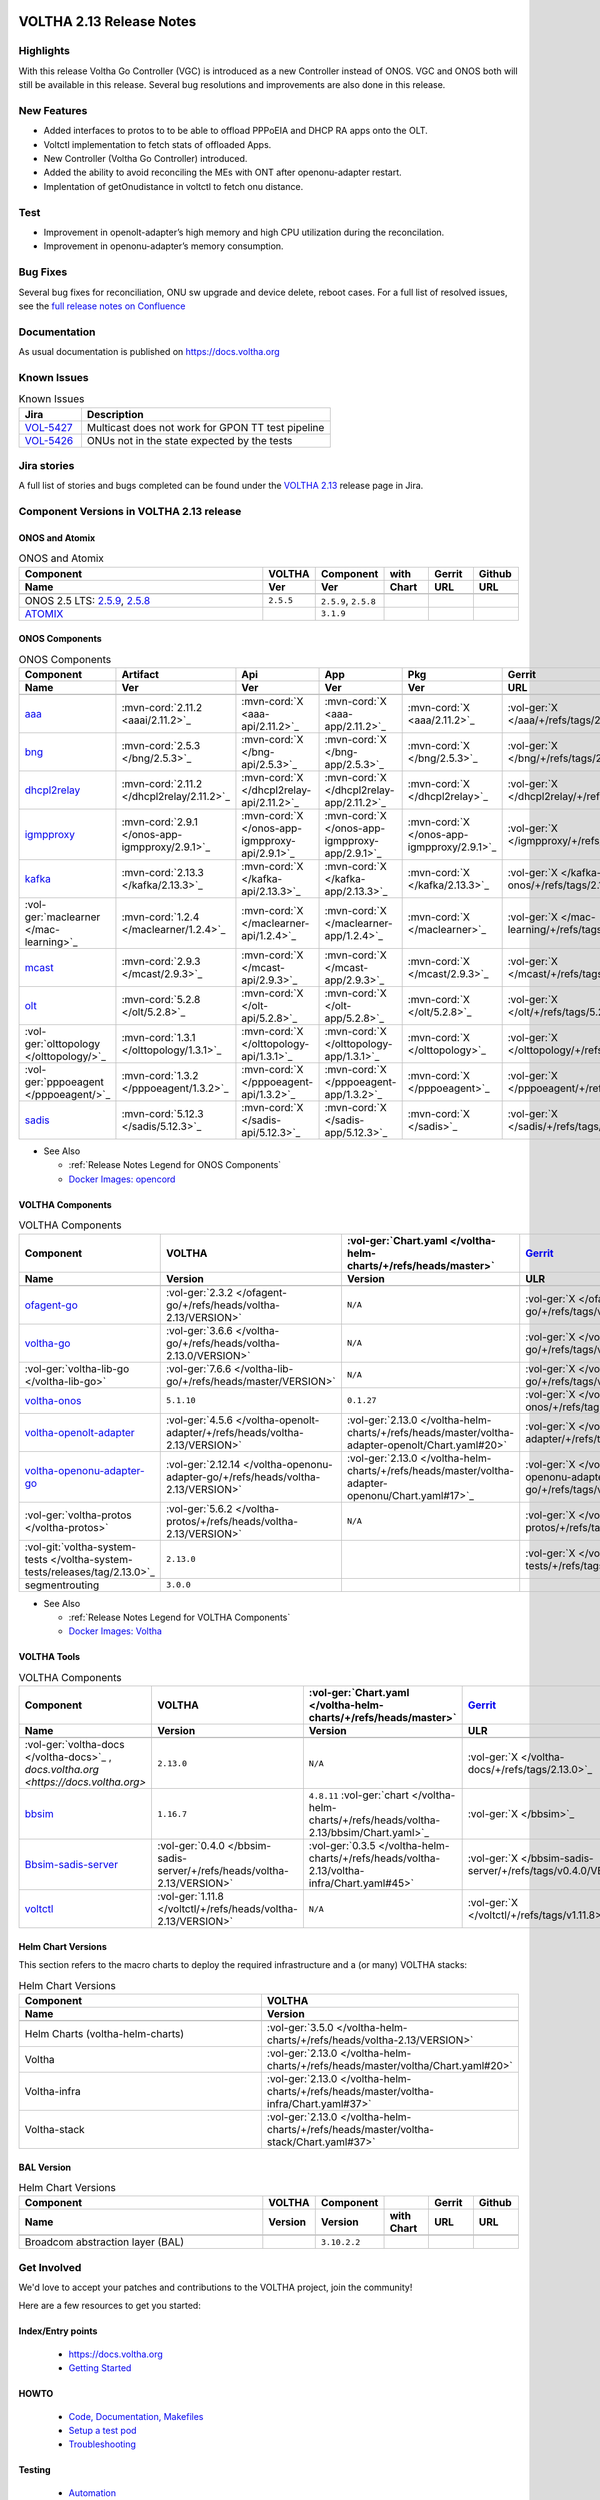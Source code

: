 .. figure:: images/voltha.svg
   :alt: voltha- Release Notes
   :width: 40%
   :align: center


VOLTHA 2.13 Release Notes
=========================

Highlights
----------
With this release Voltha Go Controller (VGC) is introduced as a new Controller
instead of ONOS. VGC and ONOS both will still be available in this release.
Several bug resolutions and improvements are also done in this release.


New Features
-----------------------

- Added interfaces to protos to to be able to offload PPPoEIA and DHCP RA apps onto the OLT.

- Voltctl implementation to fetch  stats of offloaded Apps.

- New Controller (Voltha Go Controller) introduced.

- Added the ability to avoid reconciling the MEs with ONT after openonu-adapter restart.

- Implentation of getOnudistance in voltctl to fetch onu distance.


Test
----

- Improvement in openolt-adapter’s high memory and high CPU utilization during the reconcilation.

- Improvement in openonu-adapter’s memory consumption.


Bug Fixes
---------
Several bug fixes for reconciliation, ONU sw upgrade and device delete, reboot cases.
For a full list of resolved issues, see the `full release notes on Confluence <https://lf-broadband.atlassian.net/wiki/spaces/HOME/pages/135331843/Release+Notes+for+VOLTHA+Release+2.13#Jira-Issues>`_


Documentation
-------------

As usual documentation is published on https://docs.voltha.org


Known Issues
------------
.. list-table:: Known Issues
   :widths: 10, 40
   :header-rows: 1

   * - Jira
     - Description
   * - `VOL-5427 <https://lf-broadband.atlassian.net/browse/VOL-5427>`_
     - Multicast does not work for GPON TT test pipeline
   * - `VOL-5426 <https://lf-broadband.atlassian.net/browse/VOL-5426>`_
     - ONUs not in the state expected by the tests


Jira stories
------------
A full list of stories and bugs completed can be found under the
`VOLTHA 2.13 <https://lf-broadband.atlassian.net/projects/VOL/versions/10010>`_ release page in Jira.


Component Versions in VOLTHA 2.13 release
-----------------------------------------

ONOS and Atomix
+++++++++++++++

.. list-table:: ONOS and Atomix
   :widths: 30, 5, 5, 5, 5, 5
   :header-rows: 2

   * - Component
     - VOLTHA
     - Component
     - with
     - Gerrit
     - Github
   * - Name
     - Ver
     - Ver
     - Chart
     - URL
     - URL
   * -
     -
     -
     -
     -
     -
   * - ONOS 2.5 LTS: `2.5.9 <https://github.com/opennetworkinglab/onos/releases/tag/2.5.9>`_, `2.5.8 <https://github.com/opennetworkinglab/onos/releases/tag/2.5.8>`_
     - ``2.5.5``
     - ``2.5.9``, ``2.5.8``
     -
     -
     -
   * - `ATOMIX <https://github.com/atomix/atomix/releases/tag/atomix-3.1.9>`_
     -
     - ``3.1.9``
     -
     -
     -

ONOS Components
+++++++++++++++

.. list-table:: ONOS Components
   :widths: 10, 2, 2, 2, 2, 2, 2, 2
   :header-rows: 2

   * - Component
     - Artifact
     - Api
     - App
     - Pkg
     - Gerrit
     - Github
     - Released
   * - Name
     - Ver
     - Ver
     - Ver
     - Ver
     - URL
     - URL
     -
   * -
     -
     -
     -
     -
     -
     -
     -
   * - `aaa <https://gerrit.opencord.org/gitweb?p=aaa.git;a=summary>`_
     - :mvn-cord:`2.11.2 <aaai/2.11.2>`_
     - :mvn-cord:`X <aaa-api/2.11.2>`_
     - :mvn-cord:`X <aaa-app/2.11.2>`_
     - :mvn-cord:`X <aaa/2.11.2>`_
     - :vol-ger:`X </aaa/+/refs/tags/2.11.2>`_
     - :vol-git:`X </aaa/releases/tag/2.11.2>`_
     -
   * - `bng <https://gerrit.opencord.org/gitweb?p=bng.git;a=summary>`__
     - :mvn-cord:`2.5.3 </bng/2.5.3>`_
     - :mvn-cord:`X </bng-api/2.5.3>`_
     - :mvn-cord:`X </bng-app/2.5.3>`_
     - :mvn-cord:`X </bng/2.5.3>`_
     - :vol-ger:`X </bng/+/refs/tags/2.5.3>`_
     - :vol-git:`X </bng/releases/tag/2.5.3>`_
     -
   * - `dhcpl2relay <https://gerrit.opencord.org/gitweb?p=dhcpl2relay.git;a=summary>`__
     - :mvn-cord:`2.11.2 </dhcpl2relay/2.11.2>`_
     - :mvn-cord:`X </dhcpl2relay-api/2.11.2>`_
     - :mvn-cord:`X </dhcpl2relay-app/2.11.2>`_
     - :mvn-cord:`X </dhcpl2relay>`_
     - :vol-ger:`X </dhcpl2relay/+/refs/tags/2.11.2>`_
     - :vol-git:`X </dhcpl2relay/releases/tag/2.11.2>`_
     -
   * - `igmpproxy <https://gerrit.opencord.org/gitweb?p=igmpproxy.git;a=summary>`__
     - :mvn-cord:`2.9.1 </onos-app-igmpproxy/2.9.1>`_
     - :mvn-cord:`X </onos-app-igmpproxy-api/2.9.1>`_
     - :mvn-cord:`X </onos-app-igmpproxy-app/2.9.1>`_
     - :mvn-cord:`X </onos-app-igmpproxy/2.9.1>`_
     - :vol-ger:`X </igmpproxy/+/refs/tags/2.9.1>`_
     - :vol-git:`X </igmpproxy/releases/tag/2.9.1>`_
     -
   * - `kafka <https://gerrit.opencord.org/gitweb?p=kafka-onos.git;a=summary>`__
     - :mvn-cord:`2.13.3 </kafka/2.13.3>`_
     - :mvn-cord:`X </kafka-api/2.13.3>`_
     - :mvn-cord:`X </kafka-app/2.13.3>`_
     - :mvn-cord:`X </kafka/2.13.3>`_
     - :vol-ger:`X </kafka-onos/+/refs/tags/2.13.3>`_
     - :vol-git:`X </kafka-onos/releases/tag/2.13.3>`_
     - ``N``
   * - :vol-ger:`maclearner </mac-learning>`_
     - :mvn-cord:`1.2.4 </maclearner/1.2.4>`_
     - :mvn-cord:`X </maclearner-api/1.2.4>`_
     - :mvn-cord:`X </maclearner-app/1.2.4>`_
     - :mvn-cord:`X </maclearner>`_
     - :vol-ger:`X </mac-learning/+/refs/tags/1.2.4>`_
     - :vol-git:`X </mac-learning/releases/tag/1.2.4>`__, :vol-git:`T </mac-learning/tree/1.2.4>`_
     -
   * - `mcast <https://gerrit.opencord.org/gitweb?p=mcast.git;a=summary>`__
     - :mvn-cord:`2.9.3 </mcast/2.9.3>`_
     - :mvn-cord:`X </mcast-api/2.9.3>`_
     - :mvn-cord:`X </mcast-app/2.9.3>`_
     - :mvn-cord:`X </mcast/2.9.3>`_
     - :vol-ger:`X </mcast/+/refs/tags/2.9.3>`_
     - :vol-git:`X </mcast/releases/tag/2.9.3>`__, :vol-git:`T </mcast/tree/2.9.3>`_
     -
   * - `olt <https://gerrit.opencord.org/gitweb?p=olt.git;a=summary>`__
     - :mvn-cord:`5.2.8 </olt/5.2.8>`_
     - :mvn-cord:`X </olt-api/5.2.8>`_
     - :mvn-cord:`X </olt-app/5.2.8>`_
     - :mvn-cord:`X </olt/5.2.8>`_
     - :vol-ger:`X </olt/+/refs/tags/5.2.8>`_
     - :vol-git:`X </olt/releases/tag/5.2.8>`_
     -
   * - :vol-ger:`olttopology </olttopology/>`_
     - :mvn-cord:`1.3.1 </olttopology/1.3.1>`_
     - :mvn-cord:`X </olttopology-api/1.3.1>`_
     - :mvn-cord:`X </olttopology-app/1.3.1>`_
     - :mvn-cord:`X </olttopology>`_
     - :vol-ger:`X </olttopology/+/refs/tags/1.3.1>`_
     - :vol-git:`X </olttopology/releases/tag/1.3.1>`_
     -
   * - :vol-ger:`pppoeagent </pppoeagent/>`_
     - :mvn-cord:`1.3.2 </pppoeagent/1.3.2>`_
     - :mvn-cord:`X </pppoeagent-api/1.3.2>`_
     - :mvn-cord:`X </pppoeagent-app/1.3.2>`_
     - :mvn-cord:`X </pppoeagent>`_
     - :vol-ger:`X </pppoeagent/+/refs/tags/1.3.2>`_
     - :vol-git:`X </pppoeagent/releases/tag/1.3.2>`_
     -
   * - `sadis <https://gerrit.opencord.org/gitweb?p=sadis.git;a=summary>`__
     - :mvn-cord:`5.12.3 </sadis/5.12.3>`_
     - :mvn-cord:`X </sadis-api/5.12.3>`_
     - :mvn-cord:`X </sadis-app/5.12.3>`_
     - :mvn-cord:`X </sadis>`_
     - :vol-ger:`X </sadis/+/refs/tags/5.12.3>`_
     - :vol-git:`X </sadis/releases/tag/5.12.3>`_
     -

- See Also

  - :ref:`Release Notes Legend for ONOS Components`
  - `Docker Images: opencord <https://hub.docker.com/search?q=opencord>`_


VOLTHA Components
+++++++++++++++++

.. list-table:: VOLTHA Components
   :widths: 30, 5, 5, 5, 5, 5, 5, 5, 5
   :header-rows: 2

   * - Component
     - VOLTHA
     - :vol-ger:`Chart.yaml </voltha-helm-charts/+/refs/heads/master>`
     - `Gerrit <https://gerrit.opencord.org/admin/repos>`_
     - :vol-git:`Github</>`
     - `Docker <https://hub.docker.com/search?q=voltha>`_
     - `Golang <https://pkg.go.dev>`_
     - `Pypi <https://pypi.org>`_
     - Repository
   * - Name
     - Version
     - Version
     - ULR
     - URL
     - URL
     - URL
     - URL
     - Released
   * -
     -
     -
     -
     -
     -
     -
     -
     -
   * - `ofagent-go <https://gerrit.opencord.org/gitweb?p=ofagent-go.git;a=tree>`_
     - :vol-ger:`2.3.2 </ofagent-go/+/refs/heads/voltha-2.13/VERSION>`
     - ``N/A``
     - :vol-ger:`X </ofagent-go/+/refs/tags/v2.3.2>`_
     - :vol-git:`X </ofagent-go/releases/tag/v2.3.2>`_
     - `1.1.4(stale) <https://hub.docker.com/layers/voltha/ofagent-go/1.1.4/images/sha256-8231111b69c8643c4981d64abff0a85d71f80763bb98632bb101e92b89882647?context=explore>`_
     - `1.6.5(stale) <https://pkg.go.dev/github.com/opencord/ofagent-go/cmd/ofagent>`_
     -
     -
   * - `voltha-go <https://gerrit.opencord.org/gitweb?p=voltha-go.git;a=tree>`_
     - :vol-ger:`3.6.6 </voltha-go/+/refs/heads/voltha-2.13.0/VERSION>`
     - ``N/A``
     - :vol-ger:`X </voltha-go/+/refs/tags/v3.6.6>`_
     - :vol-git:`X </voltha-go/releases/tag/v3.6.6>`_
     - ``N/A``
     - ``v7:?``
     -
     -
   * - :vol-ger:`voltha-lib-go </voltha-lib-go>`
     - :vol-ger:`7.6.6 </voltha-lib-go/+/refs/heads/master/VERSION>`
     - ``N/A``
     - :vol-ger:`X </voltha-lib-go/+/refs/tags/v7.6.6>`_
     - :vol-git:`X </voltha-lib-go/releases/tag/v7.6.6>`_
     - ``?``
     - `v7 <https://pkg.go.dev/github.com/opencord/voltha-lib-go/v7@v7.6.6>`__
     - ``?``
     -
   * - `voltha-onos <https://gerrit.opencord.org/gitweb?p=voltha-onos.git;a=tree>`_
     - ``5.1.10``
     - ``0.1.27``
     - :vol-ger:`X </voltha-onos/+/refs/tags/5.1.10>`_
     - :vol-git:`X </voltha-onos/releases/tag/5.1.10>`_
     - `X <https://hub.docker.com/layers/voltha/voltha-onos/5.1.10/images/sha256-d2498af38194a1cd01a1b9072a58af8647ed50fea2dbc9bd3ac4d4e4b583d72a?context=explore>`__
     -
     -
     - ``N``
   * - `voltha-openolt-adapter <https://gerrit.opencord.org/gitweb?p=voltha-openolt-adapter.git;a=tree>`_
     - :vol-ger:`4.5.6 </voltha-openolt-adapter/+/refs/heads/voltha-2.13/VERSION>`
     - :vol-ger:`2.13.0 </voltha-helm-charts/+/refs/heads/master/voltha-adapter-openolt/Chart.yaml#20>`
     - :vol-ger:`X </voltha-openolt-adapter/+/refs/tags/v4.5.6>`_
     - :vol-git:`X </voltha-openolt-adapter/releases/tag/v4.5.6>`_
     - `X <https://hub.docker.com/layers/voltha/voltha-openolt-adapter/4.5.6/images/sha256-eed64f687f6029f4cbf531162a10d5e496ea454878987ec0212cd5dbf4c6d9cf?context=explore>`__
     - ``N/A``
     - ``N/A``
     -
   * - `voltha-openonu-adapter-go <https://gerrit.opencord.org/gitweb?p=voltha-openonu-adapter-go.git;a=tree>`_
     - :vol-ger:`2.12.14 </voltha-openonu-adapter-go/+/refs/heads/voltha-2.13/VERSION>`
     - :vol-ger:`2.13.0 </voltha-helm-charts/+/refs/heads/master/voltha-adapter-openonu/Chart.yaml#17>`_
     - :vol-ger:`X </voltha-openonu-adapter-go/+/refs/tags/v2.12.14>`_
     - :vol-git:`X </voltha-openonu-adapter-go/releases/tag/v2.12.14>`_
     - `X <https://hub.docker.com/layers/voltha/voltha-openonu-adapter-go/2.12.14/images/sha256-e9484a8963d08748af5766a6a8ce7f7485efb384488bcf93840ecc1142d7ad74?context=explore>`__
     - `stale <https://pkg.go.dev/github.com/opencord/voltha-openonu-adapter-go>`_
     - ``N/A``
     -
   * - :vol-ger:`voltha-protos </voltha-protos>`
     - :vol-ger:`5.6.2 </voltha-protos/+/refs/heads/voltha-2.13/VERSION>`
     - ``N/A``
     - :vol-ger:`X </voltha-protos/+/refs/tags/v5.6.2>`_
     - :vol-git:`X </voltha-protos/releases/tag/v5.6.2>`_
     - `stale <https://hub.docker.com/r/voltha/voltha-protos/tags>`__
     - `stale <https://pkg.go.dev/github.com/opencord/voltha-protos>`__
     - `5.6.2 <https://pypi.org/project/voltha-protos/5.6.2>`__
     -
   * - :vol-git:`voltha-system-tests </voltha-system-tests/releases/tag/2.13.0>`_
     - ``2.13.0``
     -
     - :vol-ger:`X </voltha-system-tests/+/refs/tags/2.13.0>`_
     - :vol-git:`X </voltha-system-tests/tree/2.13.0>`_
     -
     -
     -
     - ``verify`` `VOL-5064 <https://lf-broadband.atlassian.net/browse/VOL-5064>`_
   * - segmentrouting
     - ``3.0.0``
     -
     -
     -
     -
     -
     -
     - ``N``

- See Also

  - :ref:`Release Notes Legend for VOLTHA Components`
  - `Docker Images: Voltha <https://docs.voltha.org/master/resources/docker.html>`_


VOLTHA Tools
++++++++++++

.. list-table:: VOLTHA Components
   :widths: 30, 5, 5, 5, 5, 5, 5, 5, 5
   :header-rows: 2

   * - Component
     - VOLTHA
     - :vol-ger:`Chart.yaml </voltha-helm-charts/+/refs/heads/master>`
     - `Gerrit <https://gerrit.opencord.org/admin/repos>`_
     - :vol-git:`Github</>`
     - `Docker <https://hub.docker.com/search?q=voltha>`_
     - `Golang <https://pkg.go.dev>`_
     - `Pypi <https://pypi.org>`_
     - Repository
   * - Name
     - Version
     - Version
     - ULR
     - URL
     - URL
     - URL
     - URL
     - Released
   * -
     -
     -
     -
     -
     -
     -
     -
     -
   * - :vol-ger:`voltha-docs </voltha-docs>`_ , `docs.voltha.org <https://docs.voltha.org>`
     - ``2.13.0``
     - ``N/A``
     - :vol-ger:`X </voltha-docs/+/refs/tags/2.13.0>`_
     - :vol-git:`X </voltha-docs/releases/tag/2.13.0>`_
     -
     -
     -
     - ``N``
   * - `bbsim <https://gerrit.opencord.org/gitweb?p=bbsim.git;a=tree>`__
     - ``1.16.7``
     - ``4.8.11`` :vol-ger:`chart </voltha-helm-charts/+/refs/heads/voltha-2.13/bbsim/Chart.yaml>`_
     - :vol-ger:`X </bbsim>`_
     - :vol-git:`X </bbsim/tree/v1.16.7>`_
     - `X <https://hub.docker.com/layers/voltha/bbsim/1.16.7/images/sha256-c23de193c1d7cf8d32c48edfbec4bfa6c47dbeecd4b31d040da0255eeab2ec58?context=explore>`__
     - ``?``
     - ``?``
     - ``N``
   * - `Bbsim-sadis-server <https://gerrit.opencord.org/gitweb?p=bbsim-sadis-server.git;a=tree>`__
     - :vol-ger:`0.4.0 </bbsim-sadis-server/+/refs/heads/voltha-2.13/VERSION>`
     - :vol-ger:`0.3.5 </voltha-helm-charts/+/refs/heads/voltha-2.13/voltha-infra/Chart.yaml#45>`
     - :vol-ger:`X </bbsim-sadis-server/+/refs/tags/v0.4.0/VERSION>`_
     - :vol-git:`X </bbsim-sadis-server/releases/tag/v0.4.0>`_
     - `X <https://hub.docker.com/layers/voltha/bbsim-sadis-server/0.4.0/images/sha256-0ea9df1be13f8b1d0a8314cbf0e0800e4a4b7e2920ae3ce5e119abddb9359350?context=explore>`__
     -
     -
     - ``N``
   * - `voltctl <https://gerrit.opencord.org/gitweb?p=voltctl.git;a=tree>`_
     - :vol-ger:`1.11.8 </voltctl/+/refs/heads/voltha-2.13/VERSION>`
     - ``N/A``
     - :vol-ger:`X </voltctl/+/refs/tags/v1.11.8>`_
     - :vol-git:`? </voltctl/releases/tag/v1.11.8>`
     - ``N/A``
     - `X <https://pkg.go.dev/github.com/opencord/voltctl@v1.11.8>`__
     - ``N/A``
     - ``N``



Helm Chart Versions
+++++++++++++++++++
This section refers to the macro charts to deploy the required infrastructure and a (or many) VOLTHA stacks:

.. list-table:: Helm Chart Versions
   :widths: 30, 30
   :header-rows: 2

   * - Component
     - VOLTHA
   * - Name
     - Version
   * -
     -
   * - Helm Charts (voltha-helm-charts)
     - :vol-ger:`3.5.0 </voltha-helm-charts/+/refs/heads/voltha-2.13/VERSION>`
   * - Voltha
     - :vol-ger:`2.13.0 </voltha-helm-charts/+/refs/heads/master/voltha/Chart.yaml#20>`
   * - Voltha-infra
     - :vol-ger:`2.13.0 </voltha-helm-charts/+/refs/heads/master/voltha-infra/Chart.yaml#37>`
   * - Voltha-stack
     - :vol-ger:`2.13.0 </voltha-helm-charts/+/refs/heads/master/voltha-stack/Chart.yaml#37>`

BAL Version
+++++++++++

.. list-table:: Helm Chart Versions
   :widths: 30, 5, 5, 5, 5, 5
   :header-rows: 2

   * - Component
     - VOLTHA
     - Component
     -
     - Gerrit
     - Github
   * - Name
     - Version
     - Version
     - with Chart
     - URL
     - URL
   * -
     -
     -
     -
     -
     -
   * - Broadcom abstraction layer (BAL)
     -
     - ``3.10.2.2``
     -
     -
     -


Get Involved
------------
We'd love to accept your patches and contributions to the VOLTHA project, join the community!

| Here are a few resources to get you started:


Index/Entry points
++++++++++++++++++

  - `https://docs.voltha.org <https://docs.voltha.org/master/index.html>`_
  - `Getting Started <https://docs.voltha.org/master/overview/contributing.html>`_

HOWTO
+++++

  - `Code, Documentation, Makefiles <https://docs.voltha.org/master/howto/index.html>`_
  - `Setup a test pod <https://docs.voltha.org/master/overview/lab_setup.html>`_
  - `Troubleshooting <https://docs.voltha.org/master/overview/troubleshooting.html>`_

Testing
+++++++

  - `Automation <https://docs.voltha.org/master/testing/voltha_test_automation.html>`_
  - `Robot testing harness <https://docs.voltha.org/master/testing/index.html>`_
  - `voltha-system-tests <https://docs.voltha.org/master/voltha-system-tests/README.html>`_

CLI Tools
+++++++++

  - `BBSIM <https://docs.voltha.org/master/bbsim/docs/source/index.html>`__
  - `voltctl <https://docs.voltha.org/master/voltctl/README.html?highlight=voltctl>`__

Slack
+++++

  - `voltha-dev <https://app.slack.com/client/T095Z193Q/C01D229FP2A>`_
  - `community <https://app.slack.com/client/T095Z193Q/C0184DT7116>`_
  - `general <https://app.slack.com/client/T095Z193Q/C095YQBLL>`_

Mailing List
++++++++++++

  - `voltha-discuss@opennetworking.org <https://groups.google.com/a/opennetworking.org/g/voltha-discuss>`_.

Weekly TST Meetings
+++++++++++++++++++

  - `Zoom Meeting <https://www.google.com/url?q=https://onf.zoom.us/j/978447356?pwd%3DdS9WajNLam9ZeFExOHV3SXB2Nk1VZz09&sa=D&source=calendar&ust=1686087684256971&usg=AOvVaw3dMQpIMYLlyjTTmkvW_edp>`_.
  - `Rolling Agenda <https://www.google.com/url?q=https://docs.google.com/document/d/1mNqronCip_-tDjFI-ZoudNteC3AnOcVONPHz7HuW8Eg/edit?usp%3Dsharing&sa=D&source=calendar&ust=1686087684256971&usg=AOvVaw3km2VVU2j1qa6JCGI0iSBx>`_.

Website(s)
++++++++++

  - `onf/VOLTHA <https://opennetworking.org/voltha/>`_
  - `docs.voltha.org <https://docs.voltha.org>`_
  - `Wiki <https://wiki.opencord.org>`_

|
